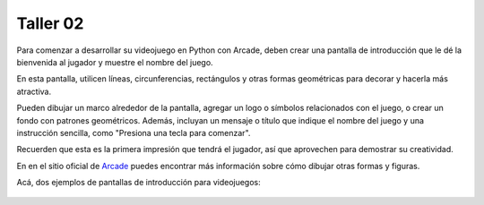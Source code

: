 Taller 02
===================================

Para comenzar a desarrollar su videojuego en Python con Arcade, deben 
crear una pantalla de introducción que le dé la bienvenida al jugador y 
muestre el nombre del juego. 

En esta pantalla, utilicen líneas, circunferencias, rectángulos y otras 
formas geométricas para decorar y hacerla más atractiva. 

Pueden dibujar un marco alrededor de la pantalla, agregar un logo o 
símbolos relacionados con el juego, o crear un fondo con patrones geométricos. 
Además, incluyan un mensaje o título que indique el nombre del juego y una 
instrucción sencilla, como "Presiona una tecla para comenzar". 

Recuerden que esta es la primera impresión que tendrá el jugador, 
así que aprovechen para demostrar su creatividad.

En en el sitio oficial de `Arcade <https://api.arcade.academy/en/latest/>`_ 
puedes encontrar más información sobre cómo dibujar otras formas y figuras.

Acá, dos ejemplos de pantallas de introducción para videojuegos:

.. figure:: ../img/talleres/final_program01.webp
   :width: 300
   :figclass: align-center
   :alt: final_program01

.. figure:: ../img/talleres/final_program02.png
   :width: 300
   :figclass: align-center
   :alt: final_program02